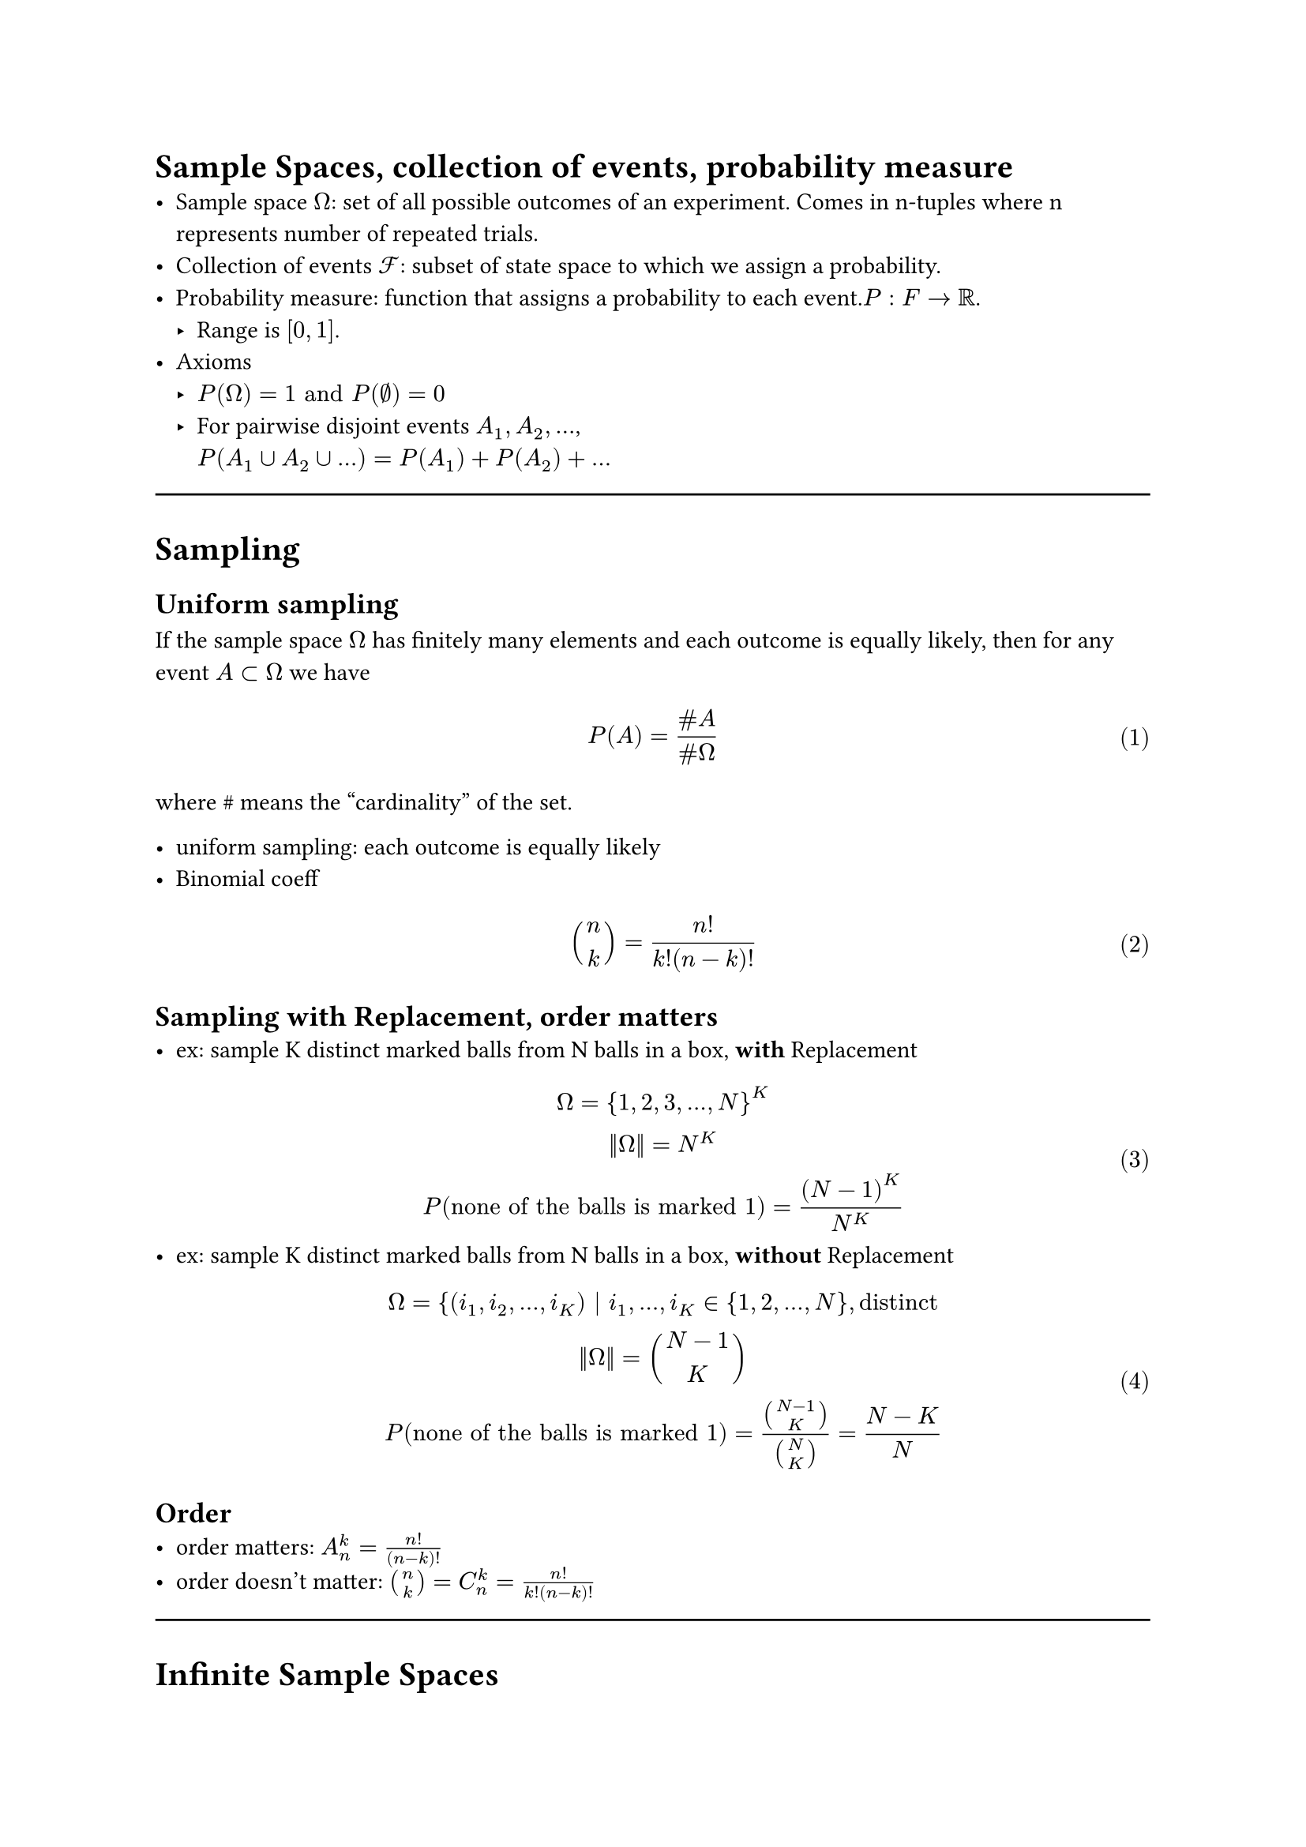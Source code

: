 
#set math.equation(numbering:"(1)")

= Sample Spaces, collection of events, probability measure
- Sample space $Omega$: set of all possible outcomes of an experiment. Comes in n-tuples where n represents number of repeated trials.
- Collection of events $cal(F) $: subset of state space to which we assign a probability.
- Probability measure: function that assigns a probability to each event.$P: F -> RR$. 
  - Range is $[0,1]$.
- Axioms 
  - $P(Omega) = 1 "and" P(nothing)=0$
  - For pairwise disjoint events $A_1, A_2, ...$, \ $P(A_1 union A_2 union ...)  =  P(A_1) + P(A_2) + ...$

#line(length:100%)
= Sampling
== Uniform sampling
If the sample space $Omega$ has finitely many  elements and each outcome is equally likely, then for any event $A subset Omega$ we have 
  $ 
P(A) = (\# A)/(\# Omega)       
  $ where \# means the "cardinality" of the set.
  
- uniform sampling: each outcome is equally likely
- Binomial coeff $
binom(n,k) = n!/(k!(n-k)!)
$
== Sampling with Replacement, order matters
- ex: sample K distinct marked balls from N balls in a box, *with* Replacement
  $
  Omega = {1,2,3,...,N}^K\
  ||Omega|| = N^K\
  P("none of the balls is marked 1")= (N-1)^K/N^K
  $
- ex: sample K distinct marked balls from N balls in a box, *without* Replacement
  $
  Omega = {(i_1, i_2, ..., i_K) | i_1, ..., i_K in {1,2,...,N}, "distinct"\
  ||Omega|| = binom(N-1,K)\
  P("none of the balls is marked 1")= binom(N-1,K)/binom(N,K)=(N-K)/N
  $
  
== Order
  - order matters: $A_n^k=(n!)/(n-k)!$
  - order doesn't matter: $binom(n,k)=C_n^k=(n!)/(k!(n-k)!)$
#line(length:100%)
= Infinite Sample Spaces
== discrete <sec.discreteSampleSpace>
$ Omega = {infinity, 1, 2, ...} $
== continuous

$
P([a',b'])=("length of" [a',b'])/("length of"[a,b])\
"single point, or sets of points:" P({x})=P(union_(i=1)^infinity {x_i})=0 \
$

- Complements: $P(A)=1-P(A^C)$
#line(length:100%)

= Conditioinal Probability, Law of Total Prob., Bayes' Theorem, Independence
== Conditional prob. 
$
  P(A|B)=(|A sect B|)/(|B|) => P(A B)= P(B)P(A|B)
  $ \ (new sample space is B, total number of outcomes is $A sect B$)
== Law of total probability: 
Given partitions $
  B_1, B_2, ...$ of $Omega$, $
  P(A)=sum_i P(A|B_i)P(B_i)
  $
== Bayes' Theorem: 
Given events A, B, P(A) and P(B) >0,$
 P(B_i|A)=(P(A|B_i)P(B_i))/P(A)\
 $
 Considering the law of total prob., the generalized form, when $B_i$ are partitions, is given as: $
 P(B_i|A)=(P(A|B_i)P(B_i))/(sum_j P(A|B_j)P(B_j))
$
== Independence: 
$
  P(A B)=P(A)P(B) <=> P(B|A)=P(B)
  $\
  Note: By virtue of conventions, we write $A sect B$ as $A B$ in Probability.\
  If A,B,C,D are independent, it follows that $P(A B C D)=P(A)P(B)P(C)P(D)$; however, the inverse is not always true.
  - Independence of Random Variables (messy as hell...)
Given 2 random variables $
  X_1 in {x_11, x_12, x_13,..., x_(1m)}\ 
  X_2 in {x_21, x_22, x_23,..., x_(2n)}\
  "Random variables X_1 and X_2 are independent" <=> \
  P(X_1=x_(1i), X_2=x_(2j))=P(X_1=x_(1i))P(X_2=x_(2j))\
  $
  Need to check n*m equations to verify independence.


  == Conditional Independence:
  For events $A_1,A_2,...,A_n, B$, any set of events in A: $A_(i 1),A_(i 2),A_(i 3)$, they are conditionally independent given B if $
P(A_(i 1) A_(i 2)A_(i 3)|B)=P(A_(i 1)|B)* P(A_(i 2)|B)* P(A_(i 3)|B)
  $ 


  = Independent Trials, Distributions
  == Bernoulli dirtribution: 
  a single trial, with success probability p, and failure probability 1-p. Prameter being the success probability.
  $
  X~"Ber"(p) => P(X=x)=p^x*(1-p)^(1-x), x in {0,1}
  $

  == Binomial Distribution: 
  multiple independent Bernoulli trials, with success probability p, and failure probability 1-p. Parameters being the number of trials $n$ and the success probability $p$.
  $
  X~"Bin"(n,p) => P(X=k)=binom(n,k)p^k*(1-p)^(n-k), k in {0,1,...,n}
  $
  == Geometric distribution: 
  multiple independent Bernoulli trials with success probability $p$, while stoping the experiment at the first success. 
  $
  X~"Geom"(p)=p*(1-p)^(k-1), k in {1,2,...}
  $
  == Hypergeometric distribution: 
  There are N objects of type A, and $N_A- N$ objects of type B. Pick n objects without replacement. Denote number of A objects we picked as k. Parameters are $N, N_A, n$.
  $
  P(X=k)= (binom(N_A,k)binom(N-N_A,n-k))/(binom(N,n))\ "choose k from N_A, choose n-k from N-N_A, divide by total number of ways to choose n from N"
  $
  
